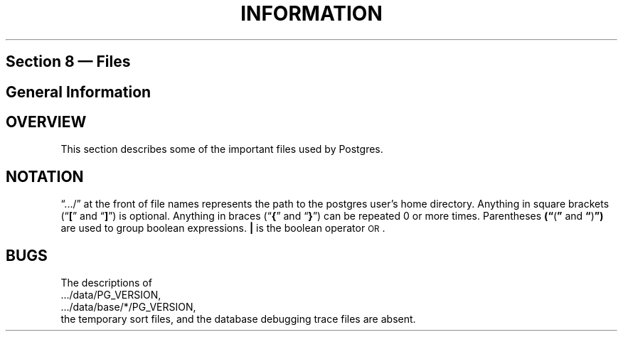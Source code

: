 .\" This is -*-nroff-*-
.\" XXX standard disclaimer belongs here....
.\" $Header: /cvsroot/pgsql/doc/man/Attic/files.5,v 1.1.1.1 1996/08/18 22:14:24 scrappy Exp $
.TH INFORMATION FILES 01/23/93 Postgres95 Postgres95
.SH "Section 8 \(em Files"
.SH "General Information"
.SH OVERVIEW
This section describes
some of the important files used by Postgres.
.SH NOTATION
\*(lq.../\*(rq at the front of file names represents the path to the
postgres user's home directory.  Anything in square brackets
.RB (\*(lq "[" \*(rq
and
.RB \*(lq "]" \*(rq)
is optional.
Anything in braces
.RB (\*(lq "{" \*(rq
and
.RB \*(lq "}" \*(rq)
can be repeated 0 or more times.  Parentheses
.BR (\*(lq "(" \*(rq
and
.BR \*(lq ")" \*(rq)
are used to group boolean expressions.
.BR |
is the boolean operator
.SM OR\c
\&.
.SH BUGS
The descriptions of
.nf
 .../data/PG_VERSION,
 .../data/base/*/PG_VERSION,
.fi
the temporary sort files, and the database debugging trace files are
absent.
